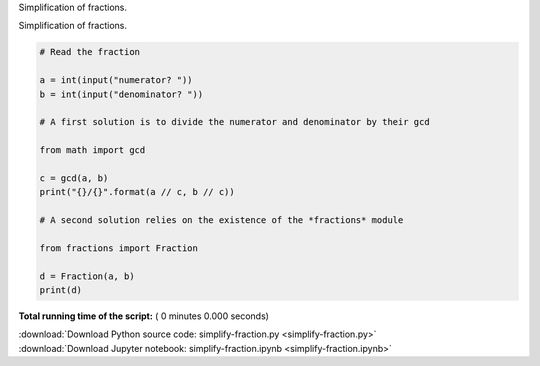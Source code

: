 

.. _sphx_glr_auto_examples_simplify-fraction.py:

 
Simplification of fractions. 

Simplification of fractions. 



.. code-block:: python


    # Read the fraction

    a = int(input("numerator? "))
    b = int(input("denominator? "))

    # A first solution is to divide the numerator and denominator by their gcd 

    from math import gcd

    c = gcd(a, b)
    print("{}/{}".format(a // c, b // c))

    # A second solution relies on the existence of the *fractions* module

    from fractions import Fraction

    d = Fraction(a, b)
    print(d)

**Total running time of the script:** ( 0 minutes  0.000 seconds)



.. container:: sphx-glr-footer


  .. container:: sphx-glr-download

     :download:`Download Python source code: simplify-fraction.py <simplify-fraction.py>`



  .. container:: sphx-glr-download

     :download:`Download Jupyter notebook: simplify-fraction.ipynb <simplify-fraction.ipynb>`

.. rst-class:: sphx-glr-signature

    `Generated by Sphinx-Gallery <https://sphinx-gallery.readthedocs.io>`_
